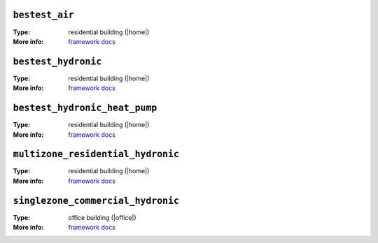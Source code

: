 

.. _env-bestest_air: 

``bestest_air``
"""""""""""""""

:Type: residential building (|home|)
:More info: `framework docs <https://htmlpreview.github.io/?https://github.com/ibpsa/project1-boptest/blob/master/testcases/bestest_air/doc/index.html>`_


.. _env-bestest_hydronic: 

``bestest_hydronic``
""""""""""""""""""""

:Type: residential building (|home|)
:More info: `framework docs <https://htmlpreview.github.io/?https://github.com/ibpsa/project1-boptest/blob/master/testcases/bestest_hydronic/doc/index.html>`_


.. _env-bestest_hydronic_heat_pump: 

``bestest_hydronic_heat_pump``
""""""""""""""""""""""""""""""

:Type: residential building (|home|)
:More info: `framework docs <https://htmlpreview.github.io/?https://github.com/ibpsa/project1-boptest/blob/master/testcases/bestest_hydronic_heat_pump/doc/index.html>`_


.. _env-multizone_residential_hydronic: 

``multizone_residential_hydronic``
""""""""""""""""""""""""""""""""""

:Type: residential building (|home|)
:More info: `framework docs <https://htmlpreview.github.io/?https://github.com/ibpsa/project1-boptest/blob/master/testcases/multizone_residential_hydronic/doc/MultiZoneResidentialHydronic.html>`_


.. _env-singlezone_commercial_hydronic: 

``singlezone_commercial_hydronic``
""""""""""""""""""""""""""""""""""

:Type: office building (|office|)
:More info: `framework docs <https://htmlpreview.github.io/?https://github.com/ibpsa/project1-boptest/blob/master/testcases/singlezone_commercial_hydronic/doc/index.html>`_
